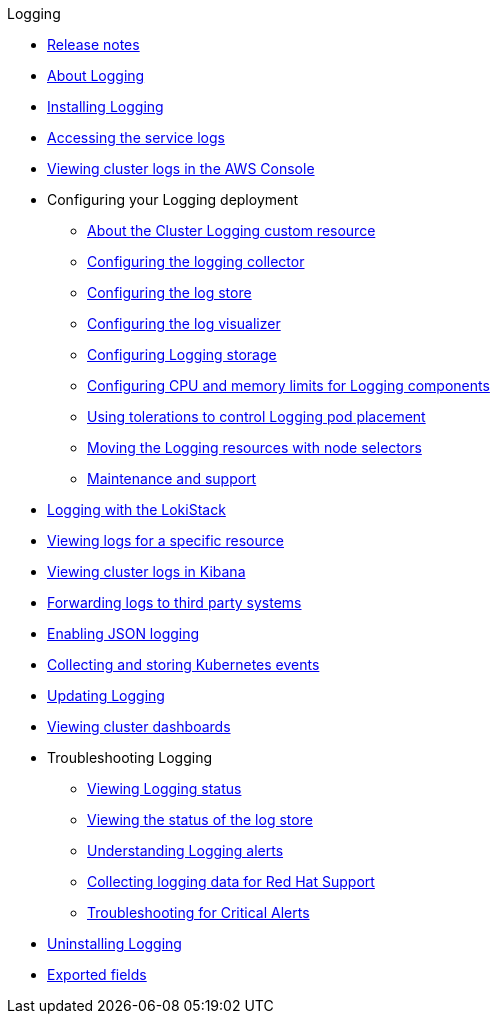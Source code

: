 .Logging
* xref:cluster-logging-release-notes.adoc[Release notes]
* xref:cluster-logging.adoc[About Logging]
* xref:cluster-logging-deploying.adoc[Installing Logging]
* xref:sd-accessing-the-service-logs.adoc[Accessing the service logs]
* xref:rosa-viewing-logs.adoc[Viewing cluster logs in the AWS Console]
* Configuring your Logging deployment
** xref:config/cluster-logging-configuring-cr.adoc[About the Cluster Logging custom resource]
** xref:config/cluster-logging-collector.adoc[Configuring the logging collector]
** xref:config/cluster-logging-log-store.adoc[Configuring the log store]
** xref:config/cluster-logging-visualizer.adoc[Configuring the log visualizer]
** xref:config/cluster-logging-storage-considerations.adoc[Configuring Logging storage]
** xref:config/cluster-logging-memory.adoc[Configuring CPU and memory limits for Logging components]
** xref:config/cluster-logging-tolerations.adoc[Using tolerations to control Logging pod placement]
** xref:config/cluster-logging-moving-nodes.adoc[Moving the Logging resources with node selectors]
** xref:config/cluster-logging-maintenance-support.adoc[Maintenance and support]
* xref:cluster-logging-loki.adoc[Logging with the LokiStack]
* xref:viewing-resource-logs.adoc[Viewing logs for a specific resource]
* xref:cluster-logging-visualizer.adoc[Viewing cluster logs in Kibana]
* xref:cluster-logging-external.adoc[Forwarding logs to third party systems]
* xref:cluster-logging-enabling-json-logging.adoc[Enabling JSON logging]
* xref:cluster-logging-eventrouter.adoc[Collecting and storing Kubernetes events]
* xref:cluster-logging-upgrading.adoc[Updating Logging]
* xref:cluster-logging-dashboards.adoc[Viewing cluster dashboards]
* Troubleshooting Logging
** xref:troubleshooting/cluster-logging-cluster-status.adoc[Viewing Logging status]
** xref:troubleshooting/cluster-logging-log-store-status.adoc[Viewing the status of the log store]
** xref:troubleshooting/cluster-logging-alerts.adoc[Understanding Logging alerts]
** xref:troubleshooting/cluster-logging-must-gather.adoc[Collecting logging data for Red Hat Support]
** xref:troubleshooting/cluster-logging-troubleshooting-for-critical-alerts.adoc[Troubleshooting for Critical Alerts]
* xref:cluster-logging-uninstall.adoc[Uninstalling Logging]
* xref:cluster-logging-exported-fields.adoc[Exported fields]
